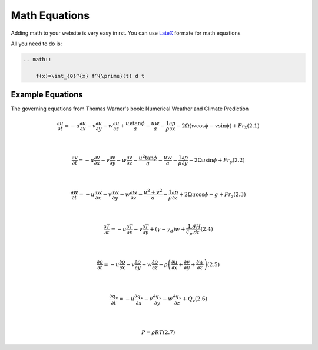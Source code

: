 Math Equations
==================

Adding math to your website is very easy in rst. You can use `LateX <https://www.latex-project.org/>`_ formate for math equations

All you need to do is:

.. code-block:: RST

    .. math::

        f(x)=\int_{0}^{x} f^{\prime}(t) d t




Example Equations
++++++++++++++++++++++++

The governing equations from Thomas Warner's book: Numerical Weather and Climate Prediction


.. math::

    \frac{\partial u}{\partial t}=-u \frac{\partial u}{\partial x}-v \frac{\partial u}{\partial y}-w \frac{\partial u}{\partial z}+\frac{u v \tan \phi}{a}-\frac{u w}{a}-\frac{1}{\rho} \frac{\partial p}{\partial x}-2 \Omega(w \cos \phi-v \sin \phi)+F r_{x}  (2.1)

    \\

    \frac{\partial v}{\partial t}=-u \frac{\partial v}{\partial x}-v \frac{\partial v}{\partial y}-w \frac{\partial v}{\partial z}-\frac{u^{2} \tan \phi}{a}-\frac{u w}{a}-\frac{1}{\rho} \frac{\partial p}{\partial y}-2 \Omega u \sin \phi+F r_{y}  (2.2)

    \\

    \frac{\partial w}{\partial t}=-u \frac{\partial w}{\partial x}-v \frac{\partial w}{\partial y}-w \frac{\partial w}{\partial z}-\frac{u^{2}+v^{2}}{a}-\frac{1}{\rho} \frac{\partial p}{\partial z}+2 \Omega u \cos \phi-g+F r_{z}  (2.3)

    \\

    \frac{\partial T}{\partial t}=-u \frac{\partial T}{\partial x}-v \frac{\partial T}{\partial y}+\left(\gamma-\gamma_{d}\right) w+\frac{1}{c_{p}} \frac{d H}{d t}  (2.4)

    \\

    \frac{\partial \rho}{\partial t}=-u \frac{\partial \rho}{\partial x}-v \frac{\partial \rho}{\partial y}-w \frac{\partial \rho}{\partial z}-\rho\left(\frac{\partial u}{\partial x}+\frac{\partial v}{\partial y}+\frac{\partial w}{\partial z}\right)  (2.5)

    \\

    \frac{\partial q_{v}}{\partial t}=-u \frac{\partial q_{v}}{\partial x}-v \frac{\partial q_{v}}{\partial y}-w \frac{\partial q_{v}}{\partial z}+Q_{v}  (2.6)

    \\
    
    P=\rho R T  (2.7)